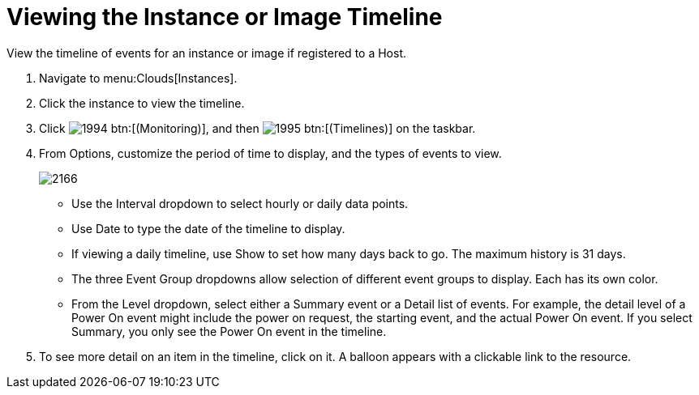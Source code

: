 = Viewing the Instance or Image Timeline

View the timeline of events for an instance or image if registered to a Host.

. Navigate to menu:Clouds[Instances].
. Click the instance to view the timeline.
. Click  image:images/1994.png[] btn:[(Monitoring)], and then  image:images/1995.png[] btn:[(Timelines)] on the taskbar.
. From [label]#Options#, customize the period of time to display, and the types of events to view.
+

image::images/2166.png[]
+
* Use the [label]#Interval# dropdown to select hourly or daily data points.
* Use [label]#Date# to type the date of the timeline to display.
* If viewing a daily timeline, use [label]#Show# to set how many days back to go.
  The maximum history is 31 days.
* The three [label]#Event Group# dropdowns allow selection of different event groups to display.
  Each has its own color.
* From the [label]#Level# dropdown, select either a [label]#Summary# event or a [label]#Detail# list of events.
  For example, the detail level of a [label]#Power On# event might include the power on request, the starting event, and the actual Power On event.
  If you select [label]#Summary#, you only see the [label]#Power On# event in the timeline.

. To see more detail on an item in the timeline, click on it.
  A balloon appears with a clickable link to the resource.
